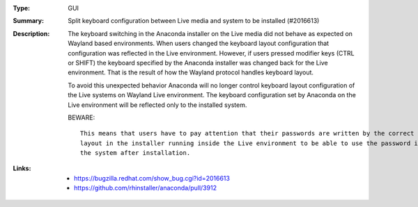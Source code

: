 :Type: GUI
:Summary: Split keyboard configuration between Live media and system to be installed (#2016613)

:Description:
    The keyboard switching in the Anaconda installer on the Live media did not behave as expected
    on Wayland based environments. When users changed the keyboard layout configuration that
    configuration was reflected in the Live environment. However, if users pressed modifier keys
    (CTRL or SHIFT) the keyboard specified by the Anaconda installer was changed back for the Live
    environment. That is the result of how the Wayland protocol handles keyboard layout.

    To avoid this unexpected behavior Anaconda will no longer control keyboard layout
    configuration of the Live systems on Wayland Live environment. The keyboard configuration set
    by Anaconda on the Live environment will be reflected only to the installed system.

    BEWARE::

      This means that users have to pay attention that their passwords are written by the correct
      layout in the installer running inside the Live environment to be able to use the password in
      the system after installation.
:Links:
    - https://bugzilla.redhat.com/show_bug.cgi?id=2016613
    - https://github.com/rhinstaller/anaconda/pull/3912
